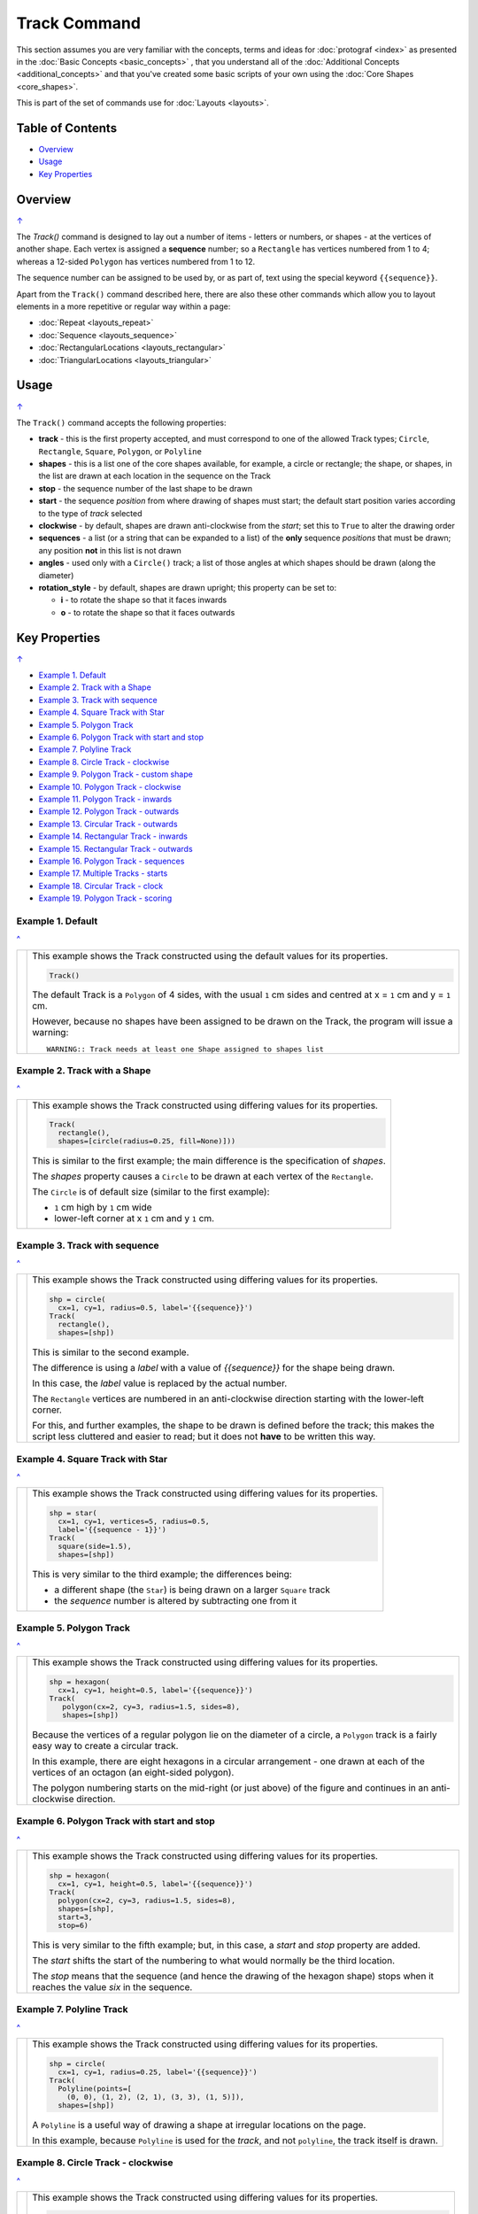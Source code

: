 =============
Track Command
=============

This section assumes you are very familiar with the concepts, terms and
ideas for :doc:`protograf <index>` as presented in the
:doc:`Basic Concepts <basic_concepts>` , that you understand all of the
:doc:`Additional Concepts <additional_concepts>`
and that you've created some basic scripts of your own using the
:doc:`Core Shapes <core_shapes>`.

This is part of the set of commands use for :doc:`Layouts <layouts>`.

.. _table-of-contents-laytrk:

Table of Contents
=================

- `Overview`_
- `Usage`_
- `Key Properties`_


Overview
========
`↑ <table-of-contents-laytrk_>`_

The `Track()` command is designed to lay out a number of items - letters or
numbers, or shapes - at the vertices of another shape. Each vertex is
assigned a **sequence** number; so a ``Rectangle`` has vertices numbered
from 1 to 4; whereas a 12-sided ``Polygon`` has vertices numbered  from
1 to 12.

The sequence number can be assigned to be used by, or as part of, text using
the special keyword ``{{sequence}}``.

Apart from the ``Track()`` command described here,
there are also these other commands which allow you to layout
elements in a more repetitive or regular way within a page:

- :doc:`Repeat <layouts_repeat>`
- :doc:`Sequence <layouts_sequence>`
- :doc:`RectangularLocations <layouts_rectangular>`
- :doc:`TriangularLocations <layouts_triangular>`


Usage
=====
`↑ <table-of-contents-laytrk_>`_

The ``Track()`` command accepts the following properties:

- **track** - this is the first property accepted, and must correspond to
  one of the allowed Track types; ``Circle``, ``Rectangle``, ``Square``,
  ``Polygon``, or ``Polyline``
- **shapes** - this is a list one of the core shapes available, for example,
  a circle or rectangle; the shape, or shapes, in the list are drawn at each
  location in the sequence on the Track
- **stop** - the sequence number of the last shape to be drawn
- **start** - the sequence *position* from where drawing of shapes must start;
  the default start position varies according to the type of *track* selected
- **clockwise** - by default, shapes are drawn anti-clockwise from the
  *start*; set this to ``True`` to alter the drawing order
- **sequences** - a list (or a string that can be expanded to a list) of the
  **only** sequence *positions* that must be drawn; any position **not** in
  this list is not drawn
- **angles** - used only with a ``Circle()`` track; a list of those angles
  at which shapes should be drawn (along the diameter)
- **rotation_style** - by default, shapes are drawn upright; this property
  can be set to:

  - **i** - to rotate the shape so that it faces inwards
  - **o** - to rotate the shape so that it faces outwards

.. _key-properties:

Key Properties
==============
`↑ <table-of-contents-laytrk_>`_

- `Example 1. Default`_
- `Example 2. Track with a Shape`_
- `Example 3. Track with sequence`_
- `Example 4. Square Track with Star`_
- `Example 5. Polygon Track`_
- `Example 6. Polygon Track with start and stop`_
- `Example 7. Polyline Track`_
- `Example 8. Circle Track - clockwise`_
- `Example 9. Polygon Track - custom shape`_
- `Example 10. Polygon Track - clockwise`_
- `Example 11. Polygon Track - inwards`_
- `Example 12. Polygon Track - outwards`_
- `Example 13. Circular Track - outwards`_
- `Example 14. Rectangular Track - inwards`_
- `Example 15. Rectangular Track - outwards`_
- `Example 16. Polygon Track - sequences`_
- `Example 17. Multiple Tracks - starts`_
- `Example 18. Circular Track - clock`_
- `Example 19. Polygon Track - scoring`_


Example 1. Default
------------------
`^ <key-properties_>`_

.. |tk1| image:: images/tracks/track_default.png
   :width: 330

===== ======
|tk1| This example shows the Track constructed using the default values for
      its properties.

      .. code:: python

          Track()

      The default Track is a ``Polygon`` of 4 sides, with the usual ``1`` cm
      sides and centred at x = ``1`` cm and y = ``1`` cm.

      However, because no shapes have been assigned to be drawn on
      the Track, the program will issue a warning::

        WARNING:: Track needs at least one Shape assigned to shapes list

===== ======


Example 2. Track with a Shape
-----------------------------
`^ <key-properties_>`_

.. |tk2| image:: images/tracks/track_default_circle.png
   :width: 330

===== ======
|tk2| This example shows the Track constructed using differing values for
      its properties.

      .. code:: python

        Track(
          rectangle(),
          shapes=[circle(radius=0.25, fill=None)]))

      This is similar to the first example; the main difference is the
      specification of *shapes*.

      The *shapes* property causes a ``Circle`` to be drawn at each vertex of
      the ``Rectangle``.

      The ``Circle`` is of default size (similar to the first example):

      - ``1`` cm high by ``1`` cm wide
      - lower-left corner at x ``1`` cm and y ``1`` cm.

===== ======


Example 3. Track with sequence
------------------------------
`^ <key-properties_>`_

.. |tk3| image:: images/tracks/track_default_count.png
   :width: 330

===== ======
|tk3| This example shows the Track constructed using differing values for
      its properties.

      .. code:: python

        shp = circle(
          cx=1, cy=1, radius=0.5, label='{{sequence}}')
        Track(
          rectangle(),
          shapes=[shp])

      This is similar to the second example.

      The difference is using a *label* with a value of *{{sequence}}* for the
      shape being drawn.

      In this case, the *label* value is replaced by the
      actual number.

      The ``Rectangle`` vertices are numbered in an
      anti-clockwise direction starting with the lower-left corner.

      For this, and further examples, the shape to be drawn
      is defined before the track; this makes the script less
      cluttered and easier to read; but it does not **have** to be
      written this way.

===== ======


Example 4. Square Track with Star
---------------------------------
`^ <key-properties_>`_

.. |tk4| image:: images/tracks/track_square_star.png
   :width: 330

===== ======
|tk4| This example shows the Track constructed using differing values for
      its properties.

      .. code:: python

        shp = star(
          cx=1, cy=1, vertices=5, radius=0.5,
          label='{{sequence - 1}}')
        Track(
          square(side=1.5),
          shapes=[shp])

      This is very similar to the third example; the differences being:

      - a different shape (the ``Star``) is being drawn on a larger
        ``Square`` track
      - the *sequence* number is altered by subtracting one from it

===== ======


Example 5. Polygon Track
------------------------
`^ <key-properties_>`_

.. |tk5| image:: images/tracks/track_polygon_hex.png
   :width: 330

===== ======
|tk5| This example shows the Track constructed using differing values for
      its properties.

      .. code:: python

        shp = hexagon(
          cx=1, cy=1, height=0.5, label='{{sequence}}')
        Track(
           polygon(cx=2, cy=3, radius=1.5, sides=8),
           shapes=[shp])

      Because the vertices of a regular polygon lie on the diameter of a
      circle, a ``Polygon`` track is a fairly easy way to create a
      circular track.

      In this example, there are eight hexagons in a circular arrangement
      - one drawn at each of the vertices of an octagon (an eight-sided
      polygon).

      The polygon numbering starts on the mid-right (or just above) of
      the figure and continues in an anti-clockwise direction.

===== ======


Example 6. Polygon Track with start and stop
--------------------------------------------
`^ <key-properties_>`_

.. |tk6| image:: images/tracks/track_polygon_hex_stop.png
   :width: 330

===== ======
|tk6| This example shows the Track constructed using differing values for
      its properties.

      .. code:: python

        shp = hexagon(
          cx=1, cy=1, height=0.5, label='{{sequence}}')
        Track(
          polygon(cx=2, cy=3, radius=1.5, sides=8),
          shapes=[shp],
          start=3,
          stop=6)

      This is very similar to the fifth example; but, in this case, a
      *start* and *stop* property are added.

      The *start* shifts the start of the numbering to what would normally
      be the third location.

      The *stop*  means that the sequence (and hence the drawing of the
      hexagon shape) stops when it reaches the value *six* in the sequence.

===== ======


Example 7. Polyline Track
-------------------------
`^ <key-properties_>`_

.. |tk7| image:: images/tracks/track_polyline.png
   :width: 330

===== ======
|tk7| This example shows the Track constructed using differing values for
      its properties.

      .. code:: python

        shp = circle(
          cx=1, cy=1, radius=0.25, label='{{sequence}}')
        Track(
          Polyline(points=[
            (0, 0), (1, 2), (2, 1), (3, 3), (1, 5)]),
          shapes=[shp])

      A ``Polyline`` is a useful way of drawing a shape at irregular
      locations on the page.

      In this example, because ``Polyline`` is used for the *track*,
      and not ``polyline``, the track itself is drawn.

===== ======


Example 8. Circle Track - clockwise
-----------------------------------
`^ <key-properties_>`_

.. |tk8| image:: images/tracks/track_circle.png
   :width: 330

===== ======
|tk8| This example shows the Track constructed using differing values for
      its properties.

      .. code:: python

        shp = hexagon(
          cx=1, cy=1, height=0.5, label='{{sequence}}')
        Track(
           Circle(cx=2, cy=3, radius=1.5),
           angles=[30,120,210,300],
           shapes=[shp],
           clockwise=True)

      In order to draw shapes on a ``Circle``, the *angles* property must
      be set.

      Again, in this example, because ``Circle`` is used for the *track*,
      and not ``circle``, the track itself is drawn.

===== ======


Example 9. Polygon Track - custom shape
---------------------------------------
`^ <key-properties_>`_

.. |tk9| image:: images/tracks/track_polygon_six.png
   :width: 330

===== ======
|tk9| This example shows the Track constructed using differing values for
      its properties.

      .. code:: python

        shp = rectangle(
          cx=1, cy=1, width=0.5, height=0.5,
          label='{{sequence}}', peaks=[("n", 0.25)])
        Track(
          polygon(cx=2, cy=3, sides=6, radius=1.5),
          shapes=[shp])

      This is very similar to the third example; the only differences being
      that a different shape (the ``Rectangle`` with a north-facing *peak*)
      is being drawn on a ``Polygon`` track of hexagonal (six-sided) shape.

===== ======


Example 10. Polygon Track - clockwise
-------------------------------------
`^ <key-properties_>`_

.. |tc0| image:: images/tracks/track_polygon_anti.png
   :width: 330

===== ======
|tc0| This example shows the Track constructed using differing values for
      its properties.

      .. code:: python

        shp = rectangle(
            cx=1, cy=1, width=0.5, height=0.5, peaks=[("n", 0.25)],
            label='{{sequence}}')
        Track(
            polygon(cx=2, cy=3, sides=6, radius=1.5),
            shapes=[shp],
            clockwise=True)

      This is very similar to the ninth example; the only difference being
      that the direction of drawing is now *clockwise*.

===== ======


Example 11. Polygon Track - inwards
-----------------------------------
`^ <key-properties_>`_

.. |tc1| image:: images/tracks/track_polygon_rotate_i.png
   :width: 330

===== ======
|tc1| This example shows the Track constructed using differing values for
      its properties.

      .. code:: python

        shp = rectangle(
          cx=1, cy=1, width=0.5, height=0.5, peaks=[("n", 0.25)],
          label='{{sequence}}')
        Track(
          polygon(cx=2, cy=3, sides=6, radius=1.5),
          shapes=[shp],
          rotation_style='i')

      This is very similar to the ninth example; the only difference being
      that the shapes themselves are re-orientated to face inwards, by using
      ``rotation_style='i'``.

===== ======


Example 12. Polygon Track - outwards
------------------------------------
`^ <key-properties_>`_

.. |tc2| image:: images/tracks/track_polygon_rotate_o.png
   :width: 330

===== ======
|tc2| This example shows the Track constructed using differing values for
      its properties.

      .. code:: python

        shp = rectangle(
          cx=1, cy=1, width=0.5, height=0.5, peaks=[("n", 0.25)],
          label='{{sequence}}')
        Track(
          polygon(cx=2, cy=3, sides=6, radius=1.5),
          shapes=[shp],
          rotation_style='o')

      This is very similar to the ninth example; the only difference being
      that the shapes themselves are re-orientated to face outwards, by using
      ``rotation_style='o'``.

===== ======


Example 13. Circular Track - outwards
-------------------------------------
`^ <key-properties_>`_

.. |tc3| image:: images/tracks/track_circle_rotate_o.png
   :width: 330

===== ======
|tc3| This example shows the Track constructed using differing values for
      its properties.

      .. code:: python

        shp = rectangle(
          cx=1, cy=1, width=0.5, height=0.5, peaks=[("n", 0.25)],
          label='{{sequence}}')
        Track(
          Circle(cx=2, cy=3, radius=1.5),
          angles=[30,120,210,300],
          shapes=[shp],
          rotation_style='o')

      This is very similar to the twelfth example; the only difference being
      that a circular track, with locations specified by *angles* is used.


===== ======


Example 14. Rectangular Track - inwards
---------------------------------------
`^ <key-properties_>`_

.. |tc4| image:: images/tracks/track_square_rotate_i.png
   :width: 330

===== ======
|tc4| This example shows the Track constructed using differing values for
      its properties.

      .. code:: python

        shp = rectangle(
          cx=1, cy=1, width=0.5, height=0.5, peaks=[("n", 0.25)],
          label='{{sequence}}')
        Track(
          Rectangle(cx=2, cy=3, height=2, width=2),
          shapes=[shp],
          rotation_style='i')

      This is very similar to the eleventh example; the only difference being
      that a rectangular track is used.

===== ======


Example 15. Rectangular Track - outwards
----------------------------------------
`^ <key-properties_>`_

.. |tc5| image:: images/tracks/track_square_rotate_o.png
   :width: 330

===== ======
|tc5| This example shows the Track constructed using differing values for
      its properties.

      .. code:: python

        shp = rectangle(
          cx=1, cy=1, width=0.5, height=0.5, peaks=[("n", 0.25)],
          label='{{sequence}}')
        Track(
          Rectangle(cx=2, cy=3, height=2, width=2),
          shapes=[shp],
          rotation_style='o')

      This is very similar to the twelfth example; the only difference being
      that a rectangular track is used.

===== ======


Example 16. Polygon Track - sequences
-------------------------------------
`^ <key-properties_>`_

.. |tc6| image:: images/tracks/track_sequences.png
   :width: 330

===== ======
|tc6| This example shows two Tracks constructed using differing values for
      their properties.

      .. code:: python

        shp = rectangle(
          cx=1, cy=1, width=0.5, height=0.5, peaks=[("n", 0.25)],
          label='{{sequence}}')
        Track(
            polygon(cx=2, cy=3, sides=12, radius=1.5),
            shapes=[shp],
            rotation_style='o',
            sequences=[1,3,5,7,9,11])

      Here, the *sequences* property is set to draw the shape at every
      *odd* location.

      As elsewhere, sequences can be specified using a string; for
      example: ``"1-3,7,9"`` which expands to the list containing
      ``[1,2,3,7,9]``.

===== ======


Example 17. Multiple Tracks - starts
------------------------------------
`^ <key-properties_>`_

.. |tc7| image:: images/tracks/track_starts.png
   :width: 330

===== ======
|tc7| This example shows the Track constructed using differing values for
      its properties.

      .. code:: python

        shp = circle(cx=0, cy=0, radius=0.25, label='{{sequence}}')

        # polygon
        Track(
          Polygon(cx=1, cy=5, radius=0.5, sides=4, stroke="red"),
          shapes=[shp])
        Track(
          Polygon(cx=3, cy=5, radius=0.5, sides=4, stroke="red"),
          shapes=[shp],
          clockwise=True)
        # circle
        Track(
          Circle(cx=1, cy=3, radius=0.5, stroke="red"),
          shapes=[shp],
          angles=[45,135,225,315])
        Track(
          Circle(cx=3, cy=3, radius=0.5, stroke="red"),
          shapes=[shp],
          angles=[45,135,225,315],
          clockwise=True)
        # square
        Track(
          Square(x=0.75, y=0.75, side=0.75, stroke="red"),
          shapes=[shp])
        Track(
          Square(x=2.75, y=0.75, side=0.75, stroke="red"),
          shapes=[shp],
          clockwise=True)

      The purpose of this example to show that the start location varies
      per type of track used; from top to bottom these are:

      - ``Polygon``
      - ``Circle``
      - ``Square``

      In each case, the track itself is being shown in red.

      The examples on the left are with default direction; the ones on the
      right show how ``clockwise=True`` switches that.

===== ======


Example 18. Circular Track - clock
----------------------------------
`^ <key-properties_>`_

.. |tc8| image:: images/tracks/track_clock.png
   :width: 330

===== ======
|tc8| This example shows the Track constructed using differing values for
      its properties.

      .. code:: python

        Circle(
          cx=2, cy=3, radius=1.8, stroke_width=2, dot=0.1)

        times = circle(
          cx=1, cy=1, radius=0.25, stroke="white",
          label='{{sequence}}', label_stroke="black")

        Track(
          circle(cx=2, cy=3, radius=1.5),
          angles=[60,90,120,150,180,210,240,270,300,330,0,30],
          shapes=[times],
          rotation_style='o',
          clockwise=True)

      This example is to show how a track could be used to construct a
      familiar shape - an analog clock face.

      By setting the angles in the desired order, the clock numbering starts
      at the correct place to show the 'hours'.

      The outer ``Circle`` with its *dot* is really just for decoration!

===== ======


Example 19. Polygon Track - scoring
-----------------------------------
`^ <key-properties_>`_

.. |tc9| image:: images/tracks/track_score.png
   :width: 330

===== ======
|tc9| This example shows two Tracks constructed using differing values for
      their properties.

      .. code:: python

        trk = polygon(cx=2, cy=3, sides=30, radius=1.75)
        score = Common(
            cx=1, cy=1, radius=0.18, stroke="navy",
            label='{{sequence}}', label_size=6)
        # white circles
        shp = circle(common=score, fill="white")
        Track(
            trk,
            shapes=[shp],
            rotation_style='o',
            clockwise=True,
            start=24
        )
        # blue circles
        shp5 = circle(common=score, fill="aqua")
        Track(
            trk,
            shapes=[shp5],
            rotation_style='o',
            clockwise=True,
            start=24,
            sequences=[5,10,15,20,25,30,35]
        )

      This example shows how a track could be used to construct a
      familiar shape - a scoring track for a game.

      In this case, a 30-sided polygon is used as the basis for the track.

      Two tracks are constructed:

      - first one has the white circles;
      - second one is constructed "above" it with blue circles.

      The blue circles are only drawn at every *fifth* location in the sequence.

      The track's circles share the same *common* property, as the only
      difference between them is their *fill* color.

===== ======
